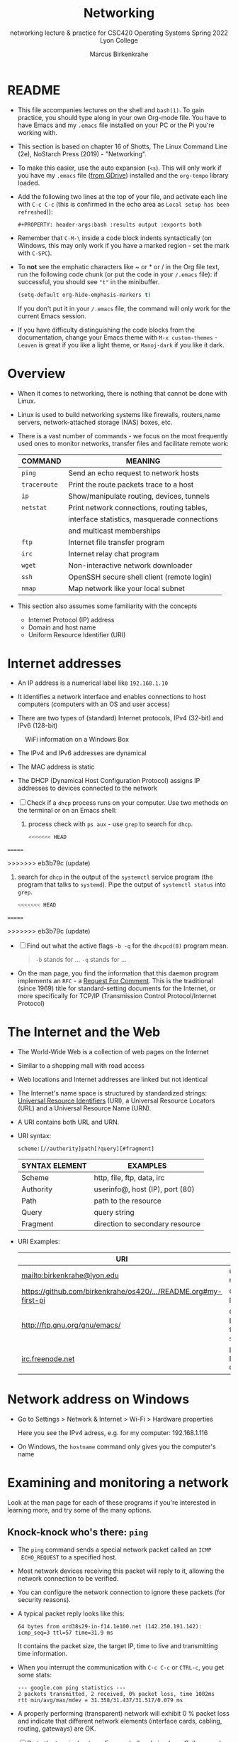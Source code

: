 #+TITLE:Networking
#+AUTHOR:Marcus Birkenkrahe
#+SUBTITLE:networking lecture & practice for CSC420 Operating Systems Spring 2022 Lyon College
#+STARTUP:overview hideblocks
#+OPTIONS: toc:nil num:nil ^:nil
#+PROPERTY: header-args:bash :results output
#+PROPERTY: header-args:bash :exports both
* README

  * This file accompanies lectures on the shell and ~bash(1)~. To gain
    practice, you should type along in your own Org-mode file. You
    have to have Emacs and my ~.emacs~ file installed on your PC or
    the Pi you're working with.

  * This section is based on chapter 16 of Shotts, The Linux Command
    Line (2e), NoStarch Press (2019) - "Networking".

  * To make this easier, use the auto expansion (~<s~). This will only
    work if you have my ~.emacs~ file ([[https://tinyurl.com/lyonemacs][from GDrive]]) installed and the
    ~org-tempo~ library loaded.

  * Add the following two lines at the top of your file, and activate
    each line with ~C-c C-c~ (this is confirmed in the echo area as
    ~Local setup has been refreshed~)):
    #+begin_example
    #+PROPERTY: header-args:bash :results output :exports both
    #+end_example

  * Remember that ~C-M-\~ inside a code block indents syntactically
    (on Windows, this may only work if you have a marked region - set
    the mark with ~C-SPC~).

  * To *not* see the emphatic characters like ~ or * or / in the Org file
    text, run the following code chunk (or put the code in your ~/.emacs~
    file): if successful, you should see ~"t"~ in the minibuffer.

    #+begin_src emacs-lisp :results silent
      (setq-default org-hide-emphasis-markers t)
    #+end_src

    If you don't put it in your ~/.emacs~ file, the command will only work
    for the current Emacs session.

  * If you have difficulty distinguishing the code blocks from the
    documentation, change your Emacs theme with ~M-x custom-themes~ -
    ~Leuven~ is great if you like a light theme, or ~Manoj-dark~ if you
    like it dark.

* Overview

  * When it comes to networking, there is nothing that cannot be done
    with Linux.

  * Linux is used to build networking systems like firewalls,
    routers,name servers, network-attached storage (NAS) boxes, etc.

  * There is a vast number of commands - we focus on the most
    frequently used ones to monitor networks, transfer files and
    facilitate remote work:

    #+name: networking_cmds
    | COMMAND    | MEANING                                      |
    |------------+----------------------------------------------|
    | ~ping~       | Send an echo request to network hosts        |
    | ~traceroute~ | Print the route packets trace to a host      |
    | ~ip~         | Show/manipulate routing, devices, tunnels    |
    | ~netstat~    | Print network connections, routing tables,   |
    |            | interface statistics, masquerade connections |
    |            | and multicast memberships                    |
    | ~ftp~        | Internet file transfer program               |
    | ~irc~        | Internet relay chat program                  |
    | ~wget~       | Non-interactive network downloader           |
    | ~ssh~        | OpenSSH secure shell client (remote login)   |
    | ~nmap~       | Map network like your local subnet           |

  * This section also assumes some familiarity with the concepts
    - Internet Protocol (IP) address
    - Domain and host name
    - Uniform Resource Identifier (URI)

* Internet addresses

  * An IP address is a numerical label like ~192.168.1.10~

  * It identifies a network interface and enables connections to host
    computers (computers with an OS and user access)

  * There are two types of (standard) Internet protocols, IPv4
    (32-bit) and IPv6 (128-bit)

  #+attr_html: :width 500px
  #+caption: WiFi information on a Windows Box
  [[./img/wifi.png]]

  * The IPv4 and IPv6 addresses are dynamical

  * The MAC address is static

  * The DHCP (Dynamical Host Configuration Protocol) assigns IP
    addresses to devices connected to the network

  * [ ] Check if a ~dhcp~ process runs on your computer. Use two
    methods on the terminal or on an Emacs shell:

    1) process check with ~ps aux~ - use ~grep~ to search for ~dhcp~.

       #+begin_src bash :results output :exports both
<<<<<<< HEAD

       #+end_src

=======

       #+end_src
>>>>>>> eb3b79c (update)

    2) search for ~dhcp~ in the output of the ~systemctl~ service program
       (the program that talks to ~systemd~). Pipe the output of
       ~systemctl status~ into ~grep~.

       #+begin_src bash :results output :exports both
<<<<<<< HEAD

       #+end_src

=======

       #+end_src
>>>>>>> eb3b79c (update)

    * [ ] Find out what the active flags ~-b -q~ for the ~dhcpcd(8)~
      program mean.

      #+begin_quote
      ~-b~ stands for ...
      ~-q~ stands for ...
      #+end_quote

    * On the man page, you find the information that this daemon
      program implements an ~RFC~ - a [[https://networkencyclopedia.com/request-for-comments-rfc/][Request For Comment]]. This is the
      traditional (since 1969) title for standard-setting documents for
      the Internet, or more specifically for TCP/IP (Transmission
      Control Protocol/Internet Protocol)

* The Internet and the Web

  * The World-Wide Web is a collection of web pages on the Internet

  * Similar to a shopping mall with road access

  * Web locations and Internet addresses are linked but not identical

  * The Internet's name space is structured by standardized strings:
    [[https://www.w3.org/Addressing/URL/uri-spec.html][Universal Resource Identifiers]] (URI), a Universal Resource
    Locators (URL) and a Universal Resource Name (URN).

  * A URI contains both URL and URN.

  * URI syntax:

    #+begin_example
      scheme:[//authority]path[?query][#fragment]
    #+end_example

    | SYNTAX ELEMENT | EXAMPLES                        |
    |----------------+---------------------------------|
    | Scheme         | http, file, ftp, data, irc      |
    | Authority      | userinfo@, host (IP), port (80) |
    | Path           | path to the resource            |
    | Query          | query string                    |
    | Fragment       | direction to secondary resource   |

  * URI Examples:

    | URI                                                             | WHAT                  |
    |-----------------------------------------------------------------+-----------------------|
    | mailto:birkenkrahe@lyon.edu                                     | user mail             |
    | [[https://github.com/birkenkrahe/os420/blob/main/pi/README.org#my-first-pi][https://github.com/birkenkrahe/os420/.../README.org#my-first-pi]] | GitHub link           |
    | [[http://ftp.gnu.org/gnu/emacs/][http://ftp.gnu.org/gnu/emacs/]]                                   | GNU Emacs file server |
    | [[https://www.irc.info/networks/freenode][irc.freenode.net]]                                                | Internet Relay Chat   |

* Network address on Windows

  * Go to Settings > Network & Internet > Wi-Fi > Hardware properties

    Here you see the IPv4 adress, e.g. for my computer: 192.168.1.116

  * On Windows, the ~hostname~ command only gives you the computer's name
    
* Examining and monitoring a network

  Look at the man page for each of these programs if you're interested
  in learning more, and try some of the many options. 

** Knock-knock who's there: ~ping~

   * The ~ping~ command sends a special network packet called an ~ICMP
     ECHO_REQUEST~ to a specified host.

   * Most network devices receiving this packet will reply to it,
     allowing the network connection to be verified.

   * You can configure the network connection to ignore these packets
     (for security reasons).

   * A typical packet reply looks like this:

     #+begin_example
     64 bytes from ord38s29-in-f14.1e100.net (142.250.191.142): icmp_seq=3 ttl=57 time=31.9 ms
     #+end_example

     It contains the packet size, the target IP, time to live and
     transmitting time information.

   * When you interrupt the communication with ~C-c C-c~ or ~CTRL-c~, you
     get some stats:

     #+begin_example
     --- google.com ping statistics ---
     2 packets transmitted, 2 received, 0% packet loss, time 1002ms
     rtt min/avg/max/mdev = 31.358/31.437/31.517/0.079 ms
     #+end_example

   * A properly performing (transparent) network will exhibit 0 %
     packet loss and indicate that different network elements
     (interface cards, cabling, routing, gateways) are OK.

   * [ ] Go to the terminal or to an Emacs shell and ping Lyon College,
     and then Google. Do you see a difference?

     #+begin_example
     ping lyon.edu
     ping google.com
     #+end_example

** What's the route: ~traceroute~

   * This program lists all the hops network traffic takes to get from
     the local system to the specified host. Here is the route from
     my house to lyon.edu:

     #+begin_example
~/GitHub $ traceroute lyon.edu
traceroute to lyon.edu (40.119.1.254), 30 hops max, 60 byte packets
 1  Docsis-Gateway (192.168.1.1)  8.721 ms  8.383 ms  8.302 ms
 2  * * *
 3  173-219-255-40.suddenlink.net (173.219.255.40)  18.387 ms  18.322 ms  18.240 ms
 4  173-219-221-143.suddenlink.net (173.219.221.143)  40.121 ms  39.998 ms  39.903 ms
 5  173-219-221-138.suddenlink.net (173.219.221.138)  39.556 ms  39.471 ms  39.343 ms
 6  173-219-17-110.suddenlink.net (173.219.17.110)  38.896 ms  42.320 ms  41.960 ms
 7  173-219-152-172.suddenlink.net (173.219.152.172)  41.850 ms  41.737 ms  41.700 ms
 8  66-76-232-151-chic.tex.sta.suddenlink.net (66.76.232.151)  41.498 ms  35.773 ms  35.771 ms
 9  ae35-0.icr01.ch4.ntwk.msn.net (104.44.237.19)  45.126 ms  45.163 ms ae30-0.icr01.ch2.ntwk.msn.net (104.44.237.17)  35.556 ms
10  be-100-0.ibr01.ch2.ntwk.msn.net (104.44.11.252)  58.979 ms be-120-0.ibr02.ch2.ntwk.msn.net (104.44.11.13)  56.224 ms be-100-0.ibr01.ch4.ntwk.msn.net (104.44.11.7)  53.910 ms
11  be-6-0.ibr02.dsm05.ntwk.msn.net (104.44.18.217)  60.892 ms be-4-0.ibr01.dsm05.ntwk.msn.net (104.44.18.215)  53.930 ms  53.865 ms
12  be-7-0.ibr02.sn1.ntwk.msn.net (104.44.16.38)  53.861 ms  53.767 ms be-9-0.ibr01.sn1.ntwk.msn.net (104.44.16.28)  54.303 ms
13  ae100-0.icr01.sn6.ntwk.msn.net (104.44.23.78)  64.181 ms ae124-0.icr03.sn1.ntwk.msn.net (104.44.11.63)  54.230 ms ae122-0.icr02.sn1.ntwk.msn.net (104.44.23.68)  54.702 ms
14  * * *
15  * * *
16  * * *
17  * * *
18  * * *
19  * * *
20  * * *
21  * * *
22  * * *
23  * * *
24  * * *
25  * * *
26  * * *
27  * * *
28  * * *
29  * * *
30  * * *
~/GitHub $
     #+end_example

     - Traversing the entire route requires 13 routers.
     - Each router stop is accompanied by 3 rount-trip times.
     - For routers that do not give identifying information (because
       of network congestion, firewalls, etc.) you see asterisks
     - The ~-T~ and ~-I~ options (different probes) sometimes gives more
       information (and requires ~sudo~ rights)

   * [ ] Check the ~traceroute~ to ~lyon.edu~ yourself, and contrast it
     again with the ~traceroute~ to ~google.com~. Check if ~-T~ or ~-I~ make a
     difference.

** What's interfaced: ~ip~ and ~ifconfig~

   * The ~ip(8)~ program is a multi-purpose network configuration tool

   * The ~ifconfig(8)~ program is the older (deprecated) version of ~ip~

   * [ ] Run ~ip a~ in the code block below.

     #+begin_src bash :results output :exports both
<<<<<<< HEAD

     #+end_src

=======

     #+end_src
>>>>>>> eb3b79c (update)

     - My system has three network interfaces: 
     - ~lo~ for loopback, used by the OS to talk to itself
     - ~eth~ for Ethernet interface
     - ~wlan0~ for the WiFi interface

   * When peforming diagnostics, look for the word ~UP~ in the first
     line (which means it's enabled), and a valid IP address in the
     ~inet~ field. E.g. I only have WiFi right now, and no Ethernet.

   * [ ] Run ~ifconfig -a~ in the code block below. This command is a
     little easier to understand, I think.

     #+begin_src bash :results output :exports both
<<<<<<< HEAD

     #+end_src

=======

     #+end_src
>>>>>>> eb3b79c (update)

** What's on the net: ~netstat~

   * This program is used to examine network settings and statistics.

   * [ ] Run ~netstat -ie~ to examine network interfaces.

     #+begin_src bash :results output :exports both

     #+end_src
<<<<<<< HEAD

=======
>>>>>>> eb3b79c (update)

   * The output of ~netstat -ie~ looks similar to the ~ifconfig~ command
     because it focuses on network interfaces. Only ~lo~ and ~wlan0~
     transport any packets.

   * [ ] Run ~netstat -r~ to see the routing table, which shows how the
     network is configured to send packets from network to network:

     #+begin_src bash :results output :exports both

     #+end_src

     - This is a typical table for a client on a local area network
       (LAN) behind a firewall/router. The first line shows the
       destination IP, ~192.168.1.0~. The last 0 means that the adress
       refers to multiple hosts.

     - The Gateway is the name or router to go from the current host
       to the destination network.

     - The I[nter]face to connect is WiFi (~wlan0~). 

   * [ ] Run the ~hostname -I~ command to see your own host on your LAN:

     #+begin_src bash :results output :exports both

     #+end_src

     Mine is ~192.168.1.160~. One of about 20 network devices in my
     house, including: PS5, SmartTV, Kindle tablets, PCs, Mac,
     Raspberry Pi (this is it), network printers etc. 

* Transporting files over a network with ~ftp~ and ~wget~
** FTP

  * ~ftp~ (File Transfer Protocol) is a "classic" program. It is
    supported by all web browsers.

  * [ ] Check is the ~ftp~ daemon ~ftpd~ is awake.

    #+begin_src bash :results output :exports both
<<<<<<< HEAD
=======

    #+end_src
>>>>>>> eb3b79c (update)

    #+end_src

  * [ ] Check if the program ~ftp~ is even available/installed.

    #+begin_src bash :results silent

    #+end_src

  * FTP in its original form is *not safe* because it sends account
    names and passwords in clear text, i.e. unencrypted. Anyone
    sniffing the network can see them.

  * Therefore, all FTP traffic on the Internet is done by /anonymous/
    FTP servers that allow you to login using the username /anonymous/
    and a meaningless password. 

  * Try ~lftp~ - a better FTP client. On Windows, I used Cyberduck years
    ago. Dedicated clients offer a lot more features.

** An FTP session

    #+attr_html: :width 500px
    #+caption: FTP session example
    [[./img/ftp.png]]


  * [ ] Install ~ftp~ as ~sudo~ - use an Emacs shell or a terminal for that.

  * [ ] In a terminal or on an Emacs shell, run ~ftp~

  * [ ] On the ~ftp>~ shell, type ~help~ to see the available commands

  * [ ] Open a connection with ~open~

  * [ ] As target IP address, enter ~ftp.gnu.org~

  * [ ] Login as ~anonymous~

  * [ ] List the current directory with ~ls~

  * [ ] Get the ~README~ file with ~get README~

  * [ ] Rename ~README~ on your computer to ~README1~

  * [ ] Send ~README1~ to the other location with ~send README1~

  * [ ] Close the connection with ~close~ and quit with ~quit~

** wget 

   * ~wget~ is a tool for file downloading both from web and FTP
     sites. It exhibits network resilience, e.g. it will keep trying
     to get the job done even if the network is slow or unstable. It
     does the job in the background 

   * ~wget~ uses "recursive downloading" and recreates the entire file
     structure that it finds remotely at the local site while
     respecting the local "Robot Exclusion Standard" of the ~robots.txt~
     file[fn:1].

   * You can download files, directories, and entire sites.

   * [ ] Download the Lyon College landing page with ~wget~ using
     ~lyon.edu~ as the only command. The program will substitute any
     other information necessary. 
     - Check the current directory for the result (~index.html~).

     #+begin_src bash :results silent

     #+end_src

     - Go to a terminal (or the Emacs shell) and run the command there
       again to see the full screen message:

       #+attr_html: :width 700px
       #+caption: wget terminal screen message
       [[./img/wget.png]]

     - The man page is better-than-average and highly readable. 

     - In Emacs, you can also go to the ~Dired~ buffer with ~C-x d~ and
       type ~! chromium browswer RET~ on the file ~index.html~. This will
       open the page locally in a browser.

       #+attr_html: :width 500px
       #+caption: local copy of lyon.edu/index.html in Chromium browser
       [[./img/lyon.png]]

<<<<<<< HEAD
* Secure communication with ~ssh~
** Overview

   * Popular remote access programs included ~rlogin~ and ~telnet~

   * Like ~FTP~ these transmit all their communications in cleartext

   * ~ssh~ (Secure SHell) on the other hand:

     - *authenticates* that the remote host is who it says it is
       (preventing so-called "man-in-the-middle" attacks)

     - *encrypts* all of the communication between the local and remote
       hosts

   * SSH consists of two parts:

     - An *SSH server* that runs on the /remote host/, listening for
       incoming connections by default on port 22

     - An *SSH client* that runs on the /local system/ to communicate with
       the remote server.

   * To enable a system to receive remote connections, it must have the
     OpenSSH-server package installed, configured, and running, and (if
     the system is behind a firewall) it must allow incoming
     connections on TCP port 22.

   * ~ssh~ creates a sort of virtual private network between client and
     host computer.

** Enable ssh on your Pi

   * Update your Pi now: run these commands in a shell

     #+begin_example bash
     sudo apt update -y
     sudo apt upgrade -y
     #+end_example

     Call me if either of them are unsuccessful.

   * On Raspberry Pi, you may need to enable ~ssh~ using the ~sudo
     raspi-config~ terminal command. This opens a screen dialog.

     - Go to ~Interfacing options~ and ~Enable ssh~, then ~Save~ and ~Finish~.

     #+attr_html:L :width 400px
     #+caption: Raspi Config screen dialog (ssh)
     [[./img/raspi-config.png]]

   * [ ] Once enabled, check if ~ssh~ is active by searching for its daemon, ~sshd~.

     #+begin_src bash :results output :exports both

     #+end_src

     When logged in on my Pi from my Windows box, I get this result,
     which shows that I (as ~pi~) have one active secure shell
     connections. It is controlled by ~root~ and asleep:

     #+begin_example
     : root       527  0.0  0.1  12356  5768 ?        Ss   20:32   0:00 sshd: /usr/sbin/sshd -D [listener] 0 of 10-100 startups
     : root      1972  2.5  0.1  14452  6936 ?        Ss   20:57   0:00 sshd: pi [priv]
     : pi        1978  0.0  0.1  14452  4404 ?        S    20:57   0:00 sshd: pi@pts/0
     : pi        1993  0.0  0.0   7452   572 ?        S    20:57   0:00 grep sshd
     #+end_example

     When I used ~rclone~ to connect to my GDrive from within Emacs, I
     get these buffers in my buffer list:

     #+begin_example
     %  /rclone:pi@gdrive:/       1971 Dired by name    /rclone:pi@gdrive:/
     * *tramp/rclone pi@gdrive*     0 Fundamental
     #+end_example

** Map your network neighborhood with ~nmap~

   - [ ] Find your own and the other party's hostname with ~hostname -I~:
     this is the only information you need, apart from the username.

     #+begin_src bash :results output :exports both

     #+end_src

   - [ ] Install the ~nmap~ tool to map the whole subnet (all computers in
     your network vicinity): run ~sudo apt install nmap~ in a shell.

   - [ ] Run ~nmap -sn~ on your whole subnet range. You need to take
     the network address that you obtained earlier with ~hostname~ and
     replace the last number by ~0/24~, like so:

     #+begin_src bash :results output
       nmap -sn 192.168.1.0/24
     #+end_src

     This is what I get at home at the moment:

     #+begin_example
     Starting Nmap 7.80 ( https://nmap.org ) at 2022-04-25 21:10 CDT
     Nmap scan report for Docsis-Gateway (192.168.1.1)
     Host is up (0.011s latency).
     Nmap scan report for BRW5C6199417261 (192.168.1.19)
     Host is up (0.030s latency).
     Nmap scan report for Carlyes-MacMini (192.168.1.30)
     Host is up (0.080s latency).
     Nmap scan report for RE230 (192.168.1.97)
     Host is up (0.0087s latency).
     Nmap scan report for Galaxy-A32-5G (192.168.1.98)
     Host is up (0.039s latency).
     Nmap scan report for raspberrypi (192.168.1.161)
     Host is up (0.00011s latency).
     Nmap scan report for RE230 (192.168.1.179)
     Host is up (0.023s latency).
     Nmap scan report for 192.168.1.207
     Host is up (0.020s latency).
     Nmap done: 256 IP addresses (8 hosts up) scanned in 2.44 seconds
     #+end_example

     If you try this at home, you better make sure that you know who
     all the participants of your subnet are. You can also ~ping~ them
     and if they are other computers with ~ssh~, connect to them
     remotely.

** Connect with your neighboring Pi using SSH.

   * [ ] Make sure ssh is alive and running: type ~systemctl status ssh~ in
     a terminal or Emacs shell or run the block below and check the file.

     #+begin_src bash :results output :exports both
       systemctl status ssh > ssh.status
       cat ssh.status
     #+end_src

   * [ ] In a terminal: enter ~ssh pi@hostname~ then enter the password,
     which is ~ly0Np1_Numb3r_xx~ where ~xx~ is the number of your
     Pi. ~hostname~ is the IP address you just obtained.

   * The first time the connection is attempted, a message is
     displayed that the authenticity of the remote host cannot be
     established (because the client - your computer - has never seen
     this remote host before). You need to explicitly OK this (~yes~)

   * If the ~connection is refused~ by the host computer, then ~ssh~ is
     not installed or enabled, or not running.

   * If the remote host answers but does not successfully
     authenticate, you get a message like this:

     #+caption: Remote connection not authenticated
     [[./img/host.png]]

   * This message can be the result of two situations:
     1) an attacker may be attempting a man-in-the-middle attack. This
        is unlikely because it is known that ~ssh~ signals an alert.
     2) the remote system has been altered since the last connection -
        the OS or the ~ssh~ server may have been re-installed.

   * To clean up the *client side*, you need to remove obsolete keys
     from the ~/.ssh/known_hosts file:

     #+caption: Known hosts file in $HOME/.ssh/
     [[./img/known_hosts.png]]

   * [ ] Take a look at your ~known_hosts~ file with ~cat~.

   * [ ] If your connection is successful, check that you're on the
     other machine by checking the SSH ~systemctl status~ and/or the
     ~hostname~. You can even open Emacs here with ~emacs -nw~
     (non-graphical Emacs).

   * [ ] In Emacs: open a ~Dired~ buffer with ~C-x d~ and at the prompt, enter

     #+begin_example
     /ssh:pi@hostname:~/
     #+end_example

     You should now see the other computer's ~/home/pi~ directory. Open
     a shell with ~M-x shell~ and you'll see that it will open on the
     other computer.

** Get a directory list from the remote system

    * [ ] This is unexciting if you're in Emacs with ~Dired~ but if you
      do it on the shell, it has hacker qualities: get a remote
      directory listing on your computer with

      #+begin_example bash
      ssh [remote-system] 'ls -l' > dirlist
      #+end_example

      Or create a dirlist on the host computer with 
   
      #+begin_example bash
      ssh [remote-system] 'ls -l > dirlist'
      #+end_example

** ~scp~ and ~sftp~

   * The OpenSSH package contains two more service programs that can
     make use of the encrypted ~ssh~ tunnel: ~scp~ for remote file copy,
     and ~sftp~ for remote file transfer (without a remote FTP server).

   * [ ] On both client and host, create an empty file with your own
     ~hostname~ as the title, e.g. ~192.168.1.161~.

   * [ ] Copy the file to each other's computer using the syntax:

     #+begin_example bash
     scp pi@192.168.1.161:/home/pi/192.168.1.161 ./hostfile
     #+end_example

     This will copy ~/home/pi/192.168.1.161~ from the host into ~hostfile~
     on your client computer.

   * [ ] Run a remote FTP session with:

     #+begin_example bash
     sftp pi@192.168.1.161
     #+end_example

     This will open an ~sftp>~ shell on which you can execute the
     command ~ls~ or ~help~. To get out of the session, type ~bye~.

   * Many of the graphical file managers found in Linux distributions
     support the ~sftp~ protocol. You can enter a URI beginning with
     ~sftp://~ in the location bar and operate on files stored on a
     remote system running an SSH server.
* Emacs special

  * [[https://www.gnu.org/software/tramp/tramp-emacs.html][Tramp]] ("Transparent Remote (file) Access, Multiple Protocol" is a
    built-in GNU Emacs package that provides remote file editing.

  * Tramp works directly with Dired using a command like:

    #+begin_example
    C-x d /ssh:pi@192.168.1.160:~/
    #+end_example

    to connect to a user ~pi~ on a local network machine. You can open a
    shell on the other machine, too, and work remotely at ease.

  * The ~rclone~ program e.g. uses Tramp as an external method to
    connect to network servers like GDrive, or to facilitate cloud
    backup.

* Challenge: How to connect your Pi to GDrive

  Sources: [[https://rclone.org/drive/][rclone.org/drive]].

  1) Install rclone on Raspbian
     #+begin_example
     $ sudo apt-get install rclone
     #+end_example

  2) Change file permissions of ~$HOME/.config/rclone~ to ~rwx~ for
     owner only
     #+begin_example
     $ chmod 0700 ./.config/rclone  # change permissions
     $ ls -la ./.config/rclone      # check - you should see drwx------
     #+end_example

  3) Follow the detailed instructions in [[https://rclone.org/drive/][rclone.org/drive]] until you
     see the ~Success!~ web page after connecting rclone to GDrive

  #+caption: Selecting GDrive account for rclone
  #+attr_html: :width 600px
  [[./img/rclone1.png]]

  #+caption: Give rclone permission to access GDrive
  #+attr_html: :width 600px
  [[./img/rclone2.png]]


  #+begin_quote
  "Note that rclone runs a webserver on your local machine to collect
  the token as returned from Google if you use auto config mode. This
  only runs from the moment it opens your browser to the moment you
  get back the verification code. This is on http://127.0.0.1:53682/
  and this it may require you to unblock it temporarily if you are
  running a host firewall, or use manual mode."
  #+end_quote

  The access information is stored in
  ~$HOME/.config/rclone/rclone.conf~.

  You can now access your GDrive from the Pi from the command line
  with: ~rclone [cmd] gdrive:~, or inside GNU Emacs as an [[https://www.gnu.org/software/emacs/manual/html_node/tramp/External-methods.html][external
  method]]:~ ~C-x d  /rclone:gdrive:/~.

  #+caption: GDrive via rclone in Emacs
  #+attr_html: :width 600px
  [[./img/rclone.png]]

* TODO Summary
* Footnotes

[fn:1]This file specifies rules for web crawlers. If you have your own
web server somewhere with an Internet connection, you're likely to
have such a file. You can e.g. use it to block sites. It has a simple
syntax. [[https://syspree.com/create-robots-txt-file-guide/][Here is a simple guide]].
